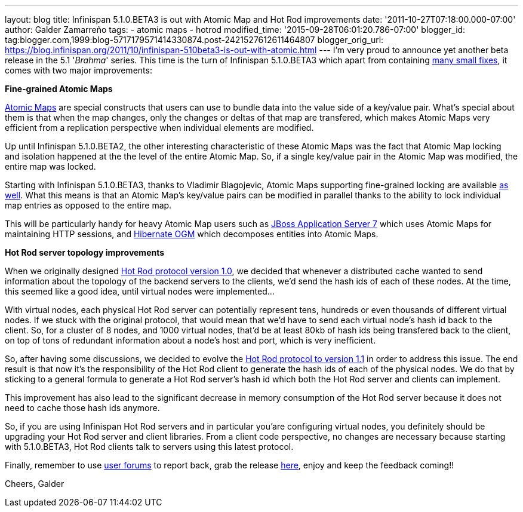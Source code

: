 ---
layout: blog
title: Infinispan 5.1.0.BETA3 is out with Atomic Map and Hot Rod improvements
date: '2011-10-27T07:18:00.000-07:00'
author: Galder Zamarreño
tags:
- atomic maps
- hotrod
modified_time: '2015-09-28T06:01:20.786-07:00'
blogger_id: tag:blogger.com,1999:blog-5717179571414330874.post-2421527612611464807
blogger_orig_url: https://blog.infinispan.org/2011/10/infinispan-510beta3-is-out-with-atomic.html
---
I'm very proud to announce yet another beta release in the 5.1
'_Brahma_' series. This time is the turn of Infinispan 5.1.0.BETA3 which
apart from containing
https://issues.jboss.org/secure/ReleaseNote.jspa?projectId=12310799&version=12318377[many
small fixes], it comes with two major improvements:

[.Apple-style-span]#*Fine-grained Atomic Maps*#

http://docs.jboss.org/infinispan/5.1/apidocs/org/infinispan/atomic/AtomicMap.html[Atomic
Maps] are special constructs that users can use to bundle data into the
value side of a key/value pair. What's special about them is that when
the map changes, only the changes or deltas of that map are transfered,
which makes Atomic Maps very efficient from a replication perspective
when individual elements are modified.

Up until Infinispan 5.1.0.BETA2, the other interesting characteristic of
these Atomic Maps was the fact that Atomic Map locking and isolation
happened at the the level of the entire Atomic Map. So, if a single
key/value pair in the Atomic Map was modified, the entire map was
locked.

Starting with Infinispan 5.1.0.BETA3, thanks to Vladimir Blagojevic,
Atomic Maps supporting fine-grained locking are available
http://docs.jboss.org/infinispan/5.1/apidocs/org/infinispan/atomic/AtomicMapLookup.html#getFineGrainedAtomicMap(org.infinispan.Cache,%20MK)[as
well]. What this means is that an Atomic Map's key/value pairs can be
modified in parallel thanks to the ability to lock individual map
entries as opposed to the entire map.

This will be particularly handy for heavy Atomic Map users such as
http://www.jboss.org/as7[JBoss Application Server 7] which uses Atomic
Maps for maintaining HTTP sessions, and
http://www.hibernate.org/subprojects/ogm.html[Hibernate OGM] which
decomposes entities into Atomic Maps.

[.Apple-style-span]#*Hot Rod server topology improvements*#

When we originally designed https://docs.jboss.org/author/x/OoJa[Hot Rod
protocol version 1.0], we decided that whenever a distributed cache
wanted to send information about the topology of the backend servers to
the clients, we'd send the hash ids of each of these nodes. At the time,
this seemed like a good idea, until virtual nodes were implemented...

With virtual nodes, each physical Hot Rod server can potentially
represent tens, hundreds or even thousands of different virtual nodes.
If we stuck with the original protocol, that would mean that we'd have
to send each virtual node's hash id back to the client. So, for a
cluster of 8 nodes, and 1000 virtual nodes, that'd be at least 80kb of
hash ids being transfered back to the client, on top of tons of
redundant information about a node's host and port, which is very
inefficient.

So, after having some discussions, we decided to evolve the
https://docs.jboss.org/author/x/eICQ[Hot Rod protocol to version 1.1] in
order to address this issue. The end result is that now it's the
responsibility of the Hot Rod client to generate the hash ids of each of
the physical nodes. We do that by sticking to a general formula to
generate a Hot Rod server's hash id which both the Hot Rod server and
clients can implement.

This improvement has also lead to the significant decrease in memory
consumption of the Hot Rod server because it does not need to cache
those hash ids anymore.

So, if you are using Infinispan Hot Rod servers and in particular
you'are configuring virtual nodes, you definitely should be upgrading
your Hot Rod server and client libraries. From a client code
perspective, no changes are necessary because starting with 5.1.0.BETA3,
Hot Rod clients talk to servers using this latest protocol.

Finally, remember to use
http://community.jboss.org/en/infinispan?view=discussions[user forums]
to report back, grab the release
http://www.jboss.org/infinispan/downloads[here], enjoy and keep the
feedback coming!!

Cheers,
Galder
